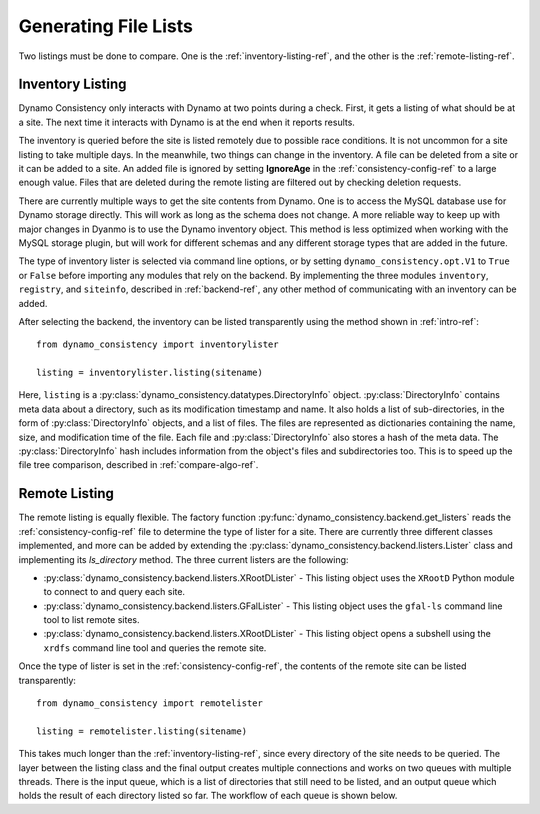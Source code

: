 Generating File Lists
=====================

Two listings must be done to compare.
One is the :ref:`inventory-listing-ref`,
and the other is the :ref:`remote-listing-ref`.

.. _inventory-listing-ref:

Inventory Listing
-----------------

Dynamo Consistency only interacts with Dynamo at two points during a check.
First, it gets a listing of what should be at a site.
The next time it interacts with Dynamo is at the end when it reports results.

The inventory is queried before the site is listed remotely due to possible race conditions.
It is not uncommon for a site listing to take multiple days.
In the meanwhile, two things can change in the inventory.
A file can be deleted from a site or it can be added to a site.
An added file is ignored by setting **IgnoreAge** in the :ref:`consistency-config-ref` to a large enough value.
Files that are deleted during the remote listing are filtered out by checking deletion requests.

There are currently multiple ways to get the site contents from Dynamo.
One is to access the MySQL database use for Dynamo storage directly.
This will work as long as the schema does not change.
A more reliable way to keep up with major changes in Dyanmo is to use the Dynamo inventory object.
This method is less optimized when working with the MySQL storage plugin,
but will work for different schemas and any different storage types that are added in the future.

The type of inventory lister is selected via command line options,
or by setting ``dynamo_consistency.opt.V1`` to ``True`` or ``False`` before importing any modules that rely on the backend.
By implementing the three modules ``inventory``, ``registry``, and ``siteinfo``, described in :ref:`backend-ref`,
any other method of communicating with an inventory can be added.

After selecting the backend, the inventory can be listed transparently using the method shown in :ref:`intro-ref`::

  from dynamo_consistency import inventorylister

  listing = inventorylister.listing(sitename)

Here, ``listing`` is a :py:class:`dynamo_consistency.datatypes.DirectoryInfo` object.
:py:class:`DirectoryInfo` contains meta data about a directory, such as its modification timestamp and name.
It also holds a list of sub-directories, in the form of :py:class:`DirectoryInfo` objects, and a list of files.
The files are represented as dictionaries containing the name, size, and modification time of the file.
Each file and :py:class:`DirectoryInfo` also stores a hash of the meta data.
The :py:class:`DirectoryInfo` hash includes information from the object's files and subdirectories too.
This is to speed up the file tree comparison, described in :ref:`compare-algo-ref`.

.. _remote-listing-ref:

Remote Listing
--------------

The remote listing is equally flexible.
The factory function :py:func:`dynamo_consistency.backend.get_listers` reads the :ref:`consistency-config-ref`
file to determine the type of lister for a site.
There are currently three different classes implemented,
and more can be added by extending the :py:class:`dynamo_consistency.backend.listers.Lister` class and
implementing its `ls_directory` method.
The three current listers are the following:

* :py:class:`dynamo_consistency.backend.listers.XRootDLister` -
  This listing object uses the ``XRootD`` Python module to connect to and query each site.
* :py:class:`dynamo_consistency.backend.listers.GFalLister` -
  This listing object uses the ``gfal-ls`` command line tool to list remote sites.
* :py:class:`dynamo_consistency.backend.listers.XRootDLister` -
  This listing object opens a subshell using the ``xrdfs`` command line tool and queries the remote site.

Once the type of lister is set in the :ref:`consistency-config-ref`,
the contents of the remote site can be listed transparently::

  from dynamo_consistency import remotelister

  listing = remotelister.listing(sitename)

This takes much longer than the :ref:`inventory-listing-ref`, since every directory of the site needs to be queried.
The layer between the listing class and the final output creates multiple connections and works on two queues with multiple threads.
There is the input queue, which is a list of directories that still need to be listed, and
an output queue which holds the result of each directory listed so far.
The workflow of each queue is shown below.

.. tikz:: Listing algorithm. TODO: Make better colors and words and stuff
  :libs: arrows, positioning, intersections
  :include: listing.tikz
